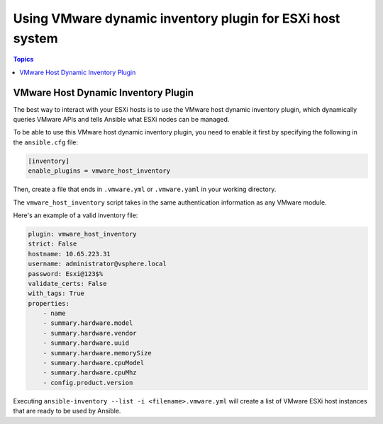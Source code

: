 .. _vmware_ansible_host_inventory:

**********************************************************
Using VMware dynamic inventory plugin for ESXi host system
**********************************************************

.. contents:: Topics

VMware Host Dynamic Inventory Plugin
====================================


The best way to interact with your ESXi hosts is to use the VMware host dynamic inventory plugin, which dynamically queries VMware APIs and
tells Ansible what ESXi nodes can be managed.

To be able to use this VMware host dynamic inventory plugin, you need to enable it first by specifying the following in the ``ansible.cfg`` file:

.. code-block:: ini

  [inventory]
  enable_plugins = vmware_host_inventory

Then, create a file that ends in ``.vmware.yml`` or ``.vmware.yaml`` in your working directory.

The ``vmware_host_inventory`` script takes in the same authentication information as any VMware module.

Here's an example of a valid inventory file:

.. code-block:: yaml

    plugin: vmware_host_inventory
    strict: False
    hostname: 10.65.223.31
    username: administrator@vsphere.local
    password: Esxi@123$%
    validate_certs: False
    with_tags: True
    properties:
        - name
        - summary.hardware.model
        - summary.hardware.vendor
        - summary.hardware.uuid
        - summary.hardware.memorySize
        - summary.hardware.cpuModel
        - summary.hardware.cpuMhz
        - config.product.version


Executing ``ansible-inventory --list -i <filename>.vmware.yml`` will create a list of VMware ESXi host instances that are ready to be used by Ansible.


.. seealso::

    `pyVmomi <https://github.com/vmware/pyvmomi>`_
        The GitHub Page of pyVmomi
    `pyVmomi Issue Tracker <https://github.com/vmware/pyvmomi/issues>`_
        The issue tracker for the pyVmomi project
    :ref:`working_with_playbooks`
        An introduction to playbooks
    :ref:`vmware_ansible_inventory`
        For using VMware guest dynamic inventory use vmware_vm_inventory